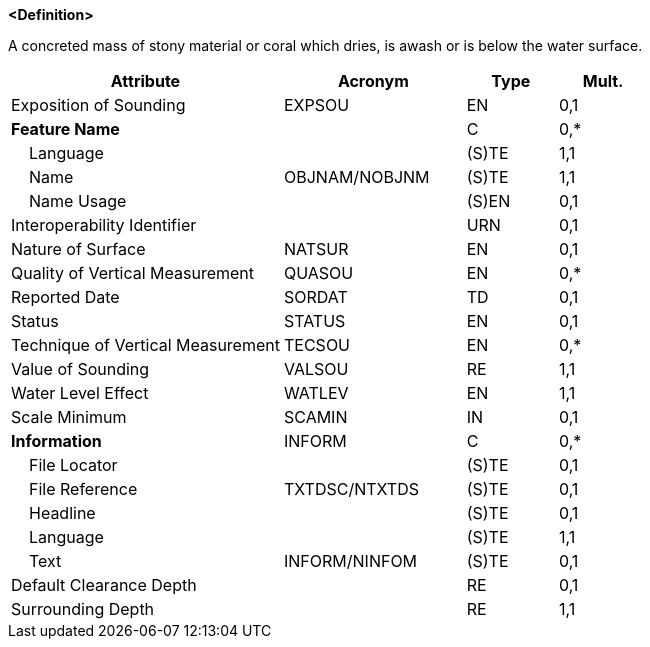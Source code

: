 **<Definition>**

A concreted mass of stony material or coral which dries, is awash or is below the water surface.

[cols="3,2,1,1", options="header"]
|===
|Attribute |Acronym |Type |Mult.

|Exposition of Sounding|EXPSOU|EN|0,1
|**Feature Name**||C|0,*
|    Language||(S)TE|1,1
|    Name|OBJNAM/NOBJNM|(S)TE|1,1
|    Name Usage||(S)EN|0,1
|Interoperability Identifier||URN|0,1
|Nature of Surface|NATSUR|EN|0,1
|Quality of Vertical Measurement|QUASOU|EN|0,*
|Reported Date|SORDAT|TD|0,1
|Status|STATUS|EN|0,1
|Technique of Vertical Measurement|TECSOU|EN|0,*
|Value of Sounding|VALSOU|RE|1,1
|Water Level Effect|WATLEV|EN|1,1
|Scale Minimum|SCAMIN|IN|0,1
|**Information**|INFORM|C|0,*
|    File Locator||(S)TE|0,1
|    File Reference|TXTDSC/NTXTDS|(S)TE|0,1
|    Headline||(S)TE|0,1
|    Language||(S)TE|1,1
|    Text|INFORM/NINFOM|(S)TE|0,1
|Default Clearance Depth||RE|0,1
|Surrounding Depth||RE|1,1
|===

// include::../features_rules/UnderwaterAwashRock_rules.adoc[tag=UnderwaterAwashRock]
